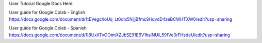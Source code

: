 User Tutorial Google Docs Here

User guide for Google Colab - English
https://docs.google.com/document/d/1tEVegcXoUq_Lt0dlx5NijjBfmc9HqvdD4zeBCWHTXW0/edit?usp=sharing

User guide for Google Colab - Spanish
https://docs.google.com/document/d/1I8UxXTvOOmtXZJbSE91E6V1halNUiL59fVe0rFHsdeU/edit?usp=sharing

